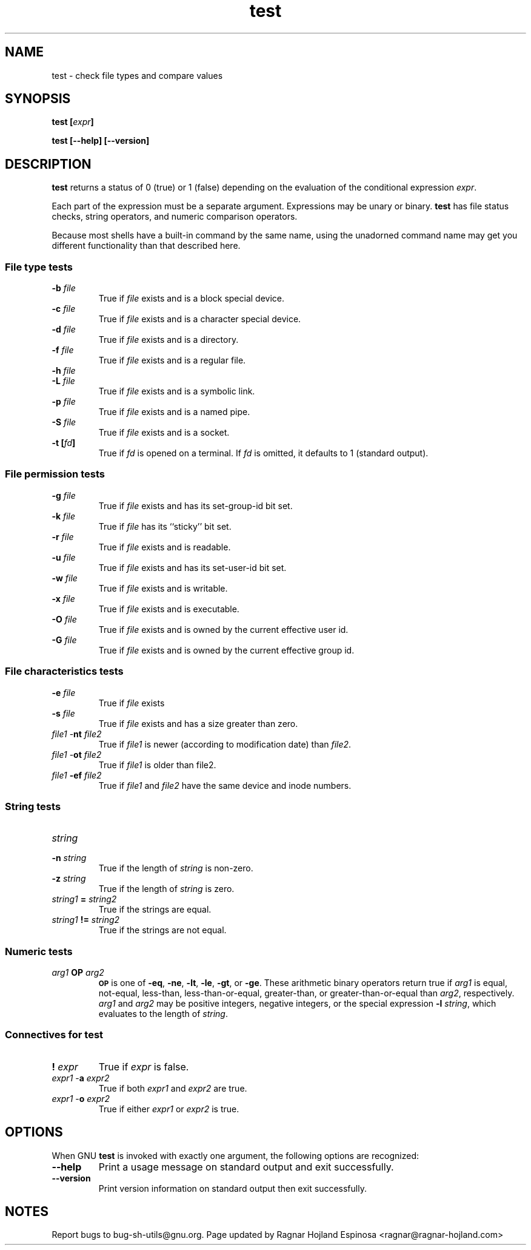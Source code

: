 .\" You may copy, distribute and modify under the terms of the LDP General
.\" Public License as specified in the LICENSE file that comes with the
.\" gnumaniak distribution
.\"
.\" The author kindly requests that no comments regarding the "better"
.\" suitability or up-to-date notices of any info documentation alternative
.\" is added without contacting him first.
.\"
.\" (C) 1999-2002 Ragnar Hojland Espinosa <ragnar@ragnar-hojland.com>
.\"
.\"     GNU test man page
.\"     man pages are NOT obsolete!
.\"     <ragnar@ragnar-hojland.com>
.TH test 1 "18 June 2002" "GNU Shell Utilities 2.1"
.SH NAME
test \- check file types and compare values
.SH SYNOPSIS
.BI "test [" expr ]
.sp
.B test [\-\-help] [\-\-version]
.SH DESCRIPTION
.B test
returns a status of 0 (true) or 1 (false) depending on
the evaluation of
the conditional expression
.IR "expr" .
.PP
Each part of the expression must be a separate argument. Expressions may
be unary or binary. 
.B test
has file status checks, string operators, and numeric comparison
operators.
.PP
Because most shells have a built-in command by the same name, using
the unadorned command name may get you different functionality than that
described here. 
.SS File type tests
.BR
.PD 0
.TP
.B \-b \fIfile\fP
True if \fIfile\fP exists and is a block special device.
.TP
.B \-c \fIfile\fP
True if \fIfile\fP exists and is a character special device.
.TP
.B \-d \fIfile\fP
True if \fIfile\fP exists and is a directory.
.TP
.B \-f \fIfile\fP
True if \fIfile\fP exists and is a regular file.
.TP
.B \-h \fIfile\fP
.TP
.B \-L \fIfile\fP
True if \fIfile\fP exists and is a symbolic link.
.TP
.B \-p \fIfile\fP
True if \fIfile\fP exists and is a named pipe.
.TP
.B \-S \fIfile\fP
True if \fIfile\fP exists and is a socket.
.TP
.B \-t [\fIfd\fP]
True if
.I fd
is opened on a terminal.  If
.I fd
is omitted, it defaults to 1 (standard output).

.SS File permission tests
.BR
.TP
.B \-g \fIfile\fP
True if \fIfile\fP exists and has its set-group-id bit set.
.TP
.B \-k \fIfile\fP
True if \fIfile\fP has its ``sticky'' bit set.
.TP
.B \-r \fIfile\fP
True if \fIfile\fP exists and is readable.
.TP
.B \-u \fIfile\fP
True if \fIfile\fP exists and has its set-user-id bit set.
.TP
.B \-w \fIfile\fP
True if \fIfile\fP exists and is writable.
.TP
.B \-x \fIfile\fP
True if \fIfile\fP exists and is executable.
.TP
.B \-O \fIfile\fP
True if \fIfile\fP exists and is owned by the current effective user id.
.TP
.B \-G \fIfile\fP
True if \fIfile\fP exists and is owned by the current effective group id.

.SS File characteristics tests
.BR
.TP
.B \-e \fIfile\fP
True if \fIfile\fP exists
.TP
.B \-s \fIfile\fP
True if \fIfile\fP exists and has a size greater than zero.
.TP
\fIfile1\fP \-\fBnt\fP \fIfile2\fP
True if \fIfile1\fP is newer (according to
modification date) than \fIfile2\fP.
.TP
\fIfile1\fP \-\fBot\fP \fIfile2\fP
True if \fIfile1\fP is older than file2.
.TP
\fIfile1\fP \fB\-ef\fP \fIfile2\fP
True if \fIfile1\fP and \fIfile2\fP have the same device and
inode numbers.

.SS String tests
.BR
.TP
.B \fIstring\fP
.TP
.B \-n \fIstring\fP
True if the length of
.I string
is non-zero.
.TP
.B \-z \fIstring\fP
True if the length of \fIstring\fP is zero.
.TP
\fIstring1\fP \fB=\fP \fIstring2\fP
True if the strings are equal.
.TP
\fIstring1\fP \fB!=\fP \fIstring2\fP
True if the strings are not equal.

.SS Numeric tests
.BR
.TP
.I arg1 \fBOP\fP arg2
.SM
.B OP
is one of
.BR \-eq ,
.BR \-ne ,
.BR \-lt ,
.BR \-le ,
.BR \-gt ,
or
.BR \-ge .
These arithmetic binary operators return true if \fIarg1\fP
is equal, not-equal, less-than, less-than-or-equal,
greater-than, or greater-than-or-equal than \fIarg2\fP,
respectively.
.I arg1
and
.I arg2
may be positive integers, negative integers, or the special
expression \fB\-l\fP \fIstring\fP, which evaluates to the
length of 
.IR string .

.SS Connectives for test
.BR
.TP
.B ! \fIexpr\fP
True if
.I expr
is false.
.TP
\fIexpr1\fP \-\fBa\fP \fIexpr2\fP
True if both
.I expr1
and
.I expr2
are true.
.TP
\fIexpr1\fP \-\fBo\fP \fIexpr2\fP
True if either
.I expr1
or
.I expr2
is true.
.PD 1
.SH OPTIONS
When GNU
.B test
is invoked with exactly one argument, the following options are
recognized:
.TP
.B "\-\-help"
Print a usage message on standard output and exit successfully.
.TP
.B "\-\-version"
Print version information on standard output then exit successfully.
.SH NOTES
Report bugs to bug-sh-utils@gnu.org.
Page updated by Ragnar Hojland Espinosa <ragnar@ragnar-hojland.com>
